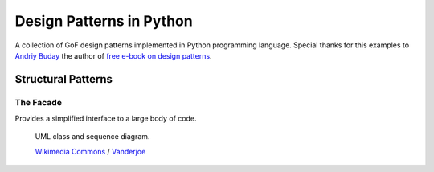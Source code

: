 Design Patterns in Python
=========================

A collection of GoF design patterns implemented in Python programming language. Special thanks for this examples to `Andriy Buday`_ the author of `free e-book on design patterns`_.

.. _`Andriy Buday`: http://andriybuday.com/
.. _`free e-book on design patterns`: http://designpatterns.andriybuday.com/


Structural Patterns
-------------------

The Facade
^^^^^^^^^^

Provides a simplified interface to a large body of code.

.. figure:: https://upload.wikimedia.org/wikipedia/commons/9/96/W3sDesign_Facade_Design_Pattern_UML.jpg

   UML class and sequence diagram.

   `Wikimedia Commons`_ / `Vanderjoe`_

.. _`Wikimedia Commons`: https://commons.wikimedia.org/wiki/Main_Page
.. _`Vanderjoe`: https://commons.wikimedia.org/wiki/User:Vanderjoe
